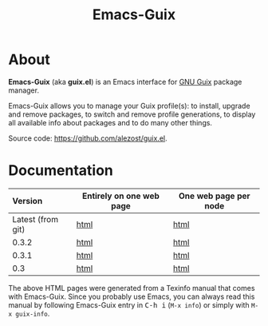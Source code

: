 #+TITLE: Emacs-Guix
#+OPTIONS: ^:nil toc:nil H:4 num:nil html-postamble:nil
#+HTML_HEAD: <link rel="stylesheet" type="text/css" href="css/default.css"/>
#+MACRO: kbd @@html:<kbd>@@$1@@html:</kbd>@@

* About

*Emacs-Guix* (aka *guix.el*) is an Emacs interface for [[http://www.gnu.org/software/guix/][GNU Guix]] package
manager.

Emacs-Guix allows you to manage your Guix profile(s): to install,
upgrade and remove packages, to switch and remove profile generations,
to display all available info about packages and to do many other
things.

Source code: [[https://github.com/alezost/guix.el]].

* Documentation

| Version           | Entirely on one web page | One web page per node |
|-------------------+--------------------------+-----------------------|
| <l>               |                          |                       |
| Latest (from git) | [[./manual/latest/emacs-guix.html][html]]                     | [[./manual/latest/html_node/index.html][html]]                  |
| 0.3.2             | [[./manual/0.3.2/emacs-guix.html][html]]                     | [[./manual/0.3.2/html_node/index.html][html]]                  |
| 0.3.1             | [[./manual/0.3.1/emacs-guix.html][html]]                     | [[./manual/0.3.1/html_node/index.html][html]]                  |
| 0.3               | [[./manual/0.3/emacs-guix.html][html]]                     | [[./manual/0.3/html_node/index.html][html]]                  |

The above HTML pages were generated from a Texinfo manual that comes
with Emacs-Guix.  Since you probably use Emacs, you can always read this
manual by following Emacs-Guix entry in {{{kbd(C-h i)}}} (=M-x info=) or
simply with =M-x guix-info=.
